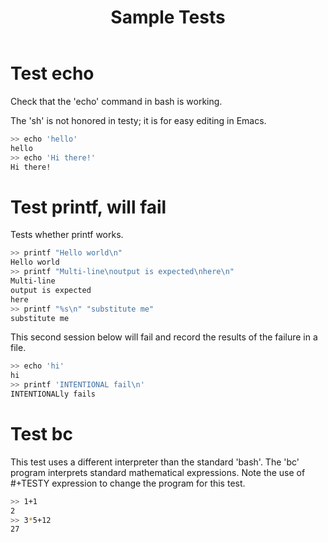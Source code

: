 #+TITLE: Sample Tests

* Test echo
Check that the 'echo' command in bash is working.

The 'sh' is not honored in testy; it is for easy editing in Emacs.

#+BEGIN_SRC sh
>> echo 'hello'
hello
>> echo 'Hi there!'
Hi there!
#+END_SRC

* Test printf, will fail
Tests whether printf works.

#+BEGIN_SRC sh
>> printf "Hello world\n"
Hello world
>> printf "Multi-line\noutput is expected\nhere\n"
Multi-line
output is expected
here
>> printf "%s\n" "substitute me"
substitute me
#+END_SRC

This second session below will fail and record the results of the
failure in a file.
#+BEGIN_SRC sh
>> echo 'hi'
hi
>> printf 'INTENTIONAL fail\n'
INTENTIONALly fails
#+END_SRC

* Test bc
This test uses a different interpreter than the standard 'bash'. The
'bc' program interprets standard mathematical expressions. Note the
use of #+TESTY expression to change the program for this test.

#+TESTY: program="bc -iq"
#+BEGIN_SRC sh
>> 1+1
2
>> 3*5+12
27
#+END_SRC
